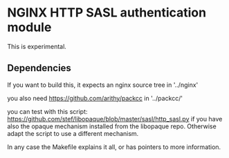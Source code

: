 * NGINX HTTP SASL authentication module

This is experimental.

** Dependencies
If you want to build this, it expects an nginx source tree in '../nginx'

you also need https://github.com/arithy/packcc in '../packcc/'

you can test with this script:
https://github.com/stef/libopaque/blob/master/sasl/http_sasl.py if you
have also the opaque mechanism installed from the libopaque
repo. Otherwise adapt the script to use a different mechanism.

In any case the Makefile explains it all, or has pointers to more
information.
